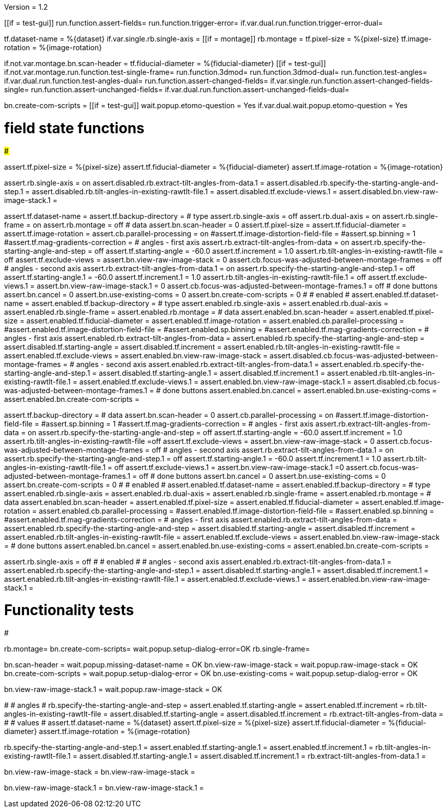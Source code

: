 Version = 1.2

[function = main]
[[if = test-gui]]
	run.function.assert-fields=
	run.function.trigger-error=
	if.var.dual.run.function.trigger-error-dual=
[[]]
tf.dataset-name = %{dataset}
if.var.single.rb.single-axis =
[[if = montage]]
	rb.montage =
	tf.pixel-size = %{pixel-size}
	tf.image-rotation = %{image-rotation}
[[]]
if.not.var.montage.bn.scan-header =
tf.fiducial-diameter = %{fiducial-diameter}
[[if = test-gui]]
	if.not.var.montage.run.function.test-single-frame=
	run.function.3dmod=
	run.function.3dmod-dual=
	run.function.test-angles=
	if.var.dual.run.function.test-angles-dual=
	run.function.assert-changed-fields=
	if.var.single.run.function.assert-changed-fields-single=
	run.function.assert-unchanged-fields=
	if.var.dual.run.function.assert-unchanged-fields-dual=
[[]]
bn.create-com-scripts =
[[if = test-gui]]
	wait.popup.etomo-question = Yes
	if.var.dual.wait.popup.etomo-question = Yes
[[]]

# field state functions
#######################

[function = assert-changed-fields]
assert.tf.pixel-size = %{pixel-size}
assert.tf.fiducial-diameter = %{fiducial-diameter}
assert.tf.image-rotation = %{image-rotation}

[function = assert-changed-fields-single]
assert.rb.single-axis = on
assert.disabled.rb.extract-tilt-angles-from-data.1 =
assert.disabled.rb.specify-the-starting-angle-and-step.1 = 
assert.disabled.rb.tilt-angles-in-existing-rawtlt-file.1 = 
assert.disabled.tf.exclude-views.1 = 
assert.disabled.bn.view-raw-image-stack.1 = 

[function = assert-fields]
assert.tf.dataset-name =
assert.tf.backup-directory =
# type
assert.rb.single-axis = off
assert.rb.dual-axis = on
assert.rb.single-frame = on
assert.rb.montage = off
# data
assert.bn.scan-header = 0
assert.tf.pixel-size = 
assert.tf.fiducial-diameter = 
assert.tf.image-rotation = 
assert.cb.parallel-processing = on
#assert.tf.image-distortion-field-file = 
#assert.sp.binning = 1
#assert.tf.mag-gradients-correction = 
# angles - first axis
assert.rb.extract-tilt-angles-from-data = on
assert.rb.specify-the-starting-angle-and-step = off
assert.tf.starting-angle = -60.0
assert.tf.increment = 1.0
assert.rb.tilt-angles-in-existing-rawtlt-file = off
assert.tf.exclude-views = 
assert.bn.view-raw-image-stack = 0
assert.cb.focus-was-adjusted-between-montage-frames = off
# angles - second axis
assert.rb.extract-tilt-angles-from-data.1 = on
assert.rb.specify-the-starting-angle-and-step.1 = off
assert.tf.starting-angle.1 = -60.0
assert.tf.increment.1 = 1.0
assert.rb.tilt-angles-in-existing-rawtlt-file.1 = off
assert.tf.exclude-views.1 = 
assert.bn.view-raw-image-stack.1 = 0
assert.cb.focus-was-adjusted-between-montage-frames.1 = off
# done buttons
assert.bn.cancel = 0
assert.bn.use-existing-coms = 0
assert.bn.create-com-scripts = 0
#
# enabled
#
assert.enabled.tf.dataset-name =
assert.enabled.tf.backup-directory =
# type
assert.enabled.rb.single-axis =
assert.enabled.rb.dual-axis =
assert.enabled.rb.single-frame =
assert.enabled.rb.montage = 
# data
assert.enabled.bn.scan-header = 
assert.enabled.tf.pixel-size = 
assert.enabled.tf.fiducial-diameter = 
assert.enabled.tf.image-rotation = 
assert.enabled.cb.parallel-processing = 
#assert.enabled.tf.image-distortion-field-file = 
#assert.enabled.sp.binning = 
#assert.enabled.tf.mag-gradients-correction = 
# angles - first axis
assert.enabled.rb.extract-tilt-angles-from-data = 
assert.enabled.rb.specify-the-starting-angle-and-step = 
assert.disabled.tf.starting-angle =
assert.disabled.tf.increment =
assert.enabled.rb.tilt-angles-in-existing-rawtlt-file = 
assert.enabled.tf.exclude-views = 
assert.enabled.bn.view-raw-image-stack = 
assert.disabled.cb.focus-was-adjusted-between-montage-frames =
# angles - second axis
assert.enabled.rb.extract-tilt-angles-from-data.1 = 
assert.enabled.rb.specify-the-starting-angle-and-step.1 = 
assert.disabled.tf.starting-angle.1 =
assert.disabled.tf.increment.1 =
assert.enabled.rb.tilt-angles-in-existing-rawtlt-file.1 = 
assert.enabled.tf.exclude-views.1 = 
assert.enabled.bn.view-raw-image-stack.1 = 
assert.disabled.cb.focus-was-adjusted-between-montage-frames.1 =
# done buttons
assert.enabled.bn.cancel = 
assert.enabled.bn.use-existing-coms = 
assert.enabled.bn.create-com-scripts = 

[function = assert-unchanged-fields]
assert.tf.backup-directory =
# data
assert.bn.scan-header = 0
assert.cb.parallel-processing = on
#assert.tf.image-distortion-field-file = 
#assert.sp.binning = 1
#assert.tf.mag-gradients-correction = 
# angles - first axis
assert.rb.extract-tilt-angles-from-data = on
assert.rb.specify-the-starting-angle-and-step = off
assert.tf.starting-angle = -60.0
assert.tf.increment = 1.0
assert.rb.tilt-angles-in-existing-rawtlt-file =off
assert.tf.exclude-views = 
assert.bn.view-raw-image-stack = 0
assert.cb.focus-was-adjusted-between-montage-frames = off
# angles - second axis
assert.rb.extract-tilt-angles-from-data.1 = on
assert.rb.specify-the-starting-angle-and-step.1 = off
assert.tf.starting-angle.1 = -60.0
assert.tf.increment.1 = 1.0
assert.rb.tilt-angles-in-existing-rawtlt-file.1 = off
assert.tf.exclude-views.1 = 
assert.bn.view-raw-image-stack.1 =0
assert.cb.focus-was-adjusted-between-montage-frames.1 = off
# done buttons
assert.bn.cancel = 0
assert.bn.use-existing-coms = 0
assert.bn.create-com-scripts = 0
#
# enabled
#
assert.enabled.tf.dataset-name =
assert.enabled.tf.backup-directory =
# type
assert.enabled.rb.single-axis =
assert.enabled.rb.dual-axis =
assert.enabled.rb.single-frame =
assert.enabled.rb.montage = 
# data
assert.enabled.bn.scan-header = 
assert.enabled.tf.pixel-size = 
assert.enabled.tf.fiducial-diameter = 
assert.enabled.tf.image-rotation = 
assert.enabled.cb.parallel-processing = 
#assert.enabled.tf.image-distortion-field-file = 
#assert.enabled.sp.binning = 
#assert.enabled.tf.mag-gradients-correction = 
# angles - first axis
assert.enabled.rb.extract-tilt-angles-from-data = 
assert.enabled.rb.specify-the-starting-angle-and-step = 
assert.disabled.tf.starting-angle =
assert.disabled.tf.increment =
assert.enabled.rb.tilt-angles-in-existing-rawtlt-file = 
assert.enabled.tf.exclude-views = 
assert.enabled.bn.view-raw-image-stack = 
# done buttons
assert.enabled.bn.cancel = 
assert.enabled.bn.use-existing-coms = 
assert.enabled.bn.create-com-scripts = 

[function = assert-unchanged-fields-dual]
assert.rb.single-axis = off
#
# enabled
#
# angles - second axis
assert.enabled.rb.extract-tilt-angles-from-data.1 = 
assert.enabled.rb.specify-the-starting-angle-and-step.1 = 
assert.disabled.tf.starting-angle.1 =
assert.disabled.tf.increment.1 =
assert.enabled.rb.tilt-angles-in-existing-rawtlt-file.1 = 
assert.enabled.tf.exclude-views.1 = 
assert.enabled.bn.view-raw-image-stack.1 = 

# Functionality tests
#####################

[function=test-single-frame]
rb.montage=
bn.create-com-scripts=
wait.popup.setup-dialog-error=OK
rb.single-frame=

[function = trigger-error]
bn.scan-header =
wait.popup.missing-dataset-name = OK
bn.view-raw-image-stack =
wait.popup.raw-image-stack = OK
bn.create-com-scripts =
wait.popup.setup-dialog-error = OK
bn.use-existing-coms =
wait.popup.setup-dialog-error = OK

[function = trigger-error-dual]
bn.view-raw-image-stack.1 =
wait.popup.raw-image-stack = OK
[function = test-angles]
#
# angles
#
rb.specify-the-starting-angle-and-step =
assert.enabled.tf.starting-angle = 
assert.enabled.tf.increment = 
rb.tilt-angles-in-existing-rawtlt-file =
assert.disabled.tf.starting-angle = 
assert.disabled.tf.increment = 
rb.extract-tilt-angles-from-data =
#
# values
#
assert.tf.dataset-name = %{dataset}
assert.tf.pixel-size = %{pixel-size}
assert.tf.fiducial-diameter = %{fiducial-diameter}
assert.tf.image-rotation = %{image-rotation}

[function = test-angles-dual]
rb.specify-the-starting-angle-and-step.1 =
assert.enabled.tf.starting-angle.1 = 
assert.enabled.tf.increment.1 = 
rb.tilt-angles-in-existing-rawtlt-file.1 =
assert.disabled.tf.starting-angle.1 = 
assert.disabled.tf.increment.1 = 
rb.extract-tilt-angles-from-data.1 =

[function = 3dmod]
bn.view-raw-image-stack =
bn.view-raw-image-stack =

[function = 3dmod-dual]
bn.view-raw-image-stack.1 =
bn.view-raw-image-stack.1 =
